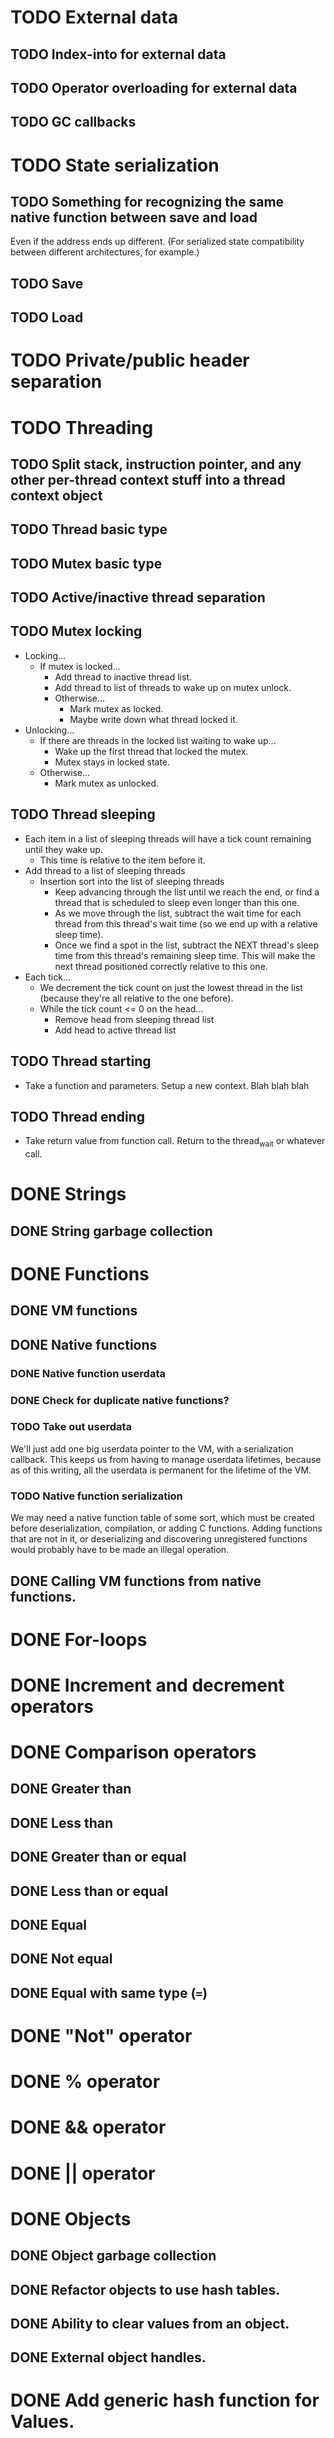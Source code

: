 * TODO External data
** TODO Index-into for external data
** TODO Operator overloading for external data
** TODO GC callbacks
* TODO State serialization
** TODO Something for recognizing the same native function between save and load
Even if the address ends up different. (For serialized state
compatibility between different architectures, for example.)
** TODO Save
** TODO Load
* TODO Private/public header separation
* TODO Threading
** TODO Split stack, instruction pointer, and any other per-thread context stuff into a thread context object
** TODO Thread basic type
** TODO Mutex basic type
** TODO Active/inactive thread separation
** TODO Mutex locking
- Locking...
  - If mutex is locked...
    - Add thread to inactive thread list.
    - Add thread to list of threads to wake up on mutex unlock.
    - Otherwise...
      - Mark mutex as locked.
      - Maybe write down what thread locked it.
- Unlocking...
  - If there are threads in the locked list waiting to wake up...
    - Wake up the first thread that locked the mutex.
    - Mutex stays in locked state.
  - Otherwise...
    - Mark mutex as unlocked.

** TODO Thread sleeping
- Each item in a list of sleeping threads will have a tick count
  remaining until they wake up.
  - This time is relative to the item before it.
- Add thread to a list of sleeping threads
  - Insertion sort into the list of sleeping threads
    - Keep advancing through the list until we reach the end, or find
      a thread that is scheduled to sleep even longer than this one.
    - As we move through the list, subtract the wait time for each
      thread from this thread's wait time (so we end up with a
      relative sleep time).
    - Once we find a spot in the list, subtract the NEXT thread's
      sleep time from this thread's remaining sleep time. This will
      make the next thread positioned correctly relative to this one.
- Each tick...
  - We decrement the tick count on just the lowest thread in
    the list (because they're all relative to the one before).
  - While the tick count <= 0 on the head...
    - Remove head from sleeping thread list
    - Add head to active thread list

** TODO Thread starting
- Take a function and parameters. Setup a new context. Blah blah blah

** TODO Thread ending
- Take return value from function call. Return to the thread_wait or
  whatever call.

* DONE Strings
** DONE String garbage collection
* DONE Functions
** DONE VM functions
** DONE Native functions
*** DONE Native function userdata
*** DONE Check for duplicate native functions?
*** TODO Take out userdata
We'll just add one big userdata pointer to the VM, with a
serialization callback. This keeps us from having to manage userdata
lifetimes, because as of this writing, all the userdata is permanent
for the lifetime of the VM.
*** TODO Native function serialization
We may need a native function table of some sort, which must be
created before deserialization, compilation, or adding C functions.
Adding functions that are not in it, or deserializing and discovering
unregistered functions would probably have to be made an illegal
operation.
** DONE Calling VM functions from native functions.
* DONE For-loops
* DONE Increment and decrement operators
* DONE Comparison operators
** DONE Greater than
** DONE Less than
** DONE Greater than or equal
** DONE Less than or equal
** DONE Equal
** DONE Not equal
** DONE Equal with same type (===)
* DONE "Not" operator
* DONE % operator
* DONE && operator
* DONE || operator
* DONE Objects
** DONE Object garbage collection
** DONE Refactor objects to use hash tables.
** DONE Ability to clear values from an object.
** DONE External object handles.
* DONE Add generic hash function for Values.
* TODO Fuzz tester
* TODO Configurable limits
** DONE Memory usage
*** DONE Max strings
*** DONE Max string length
*** DONE Max stack size
*** DONE Max objects
*** DONE Max fields per object
*** DONE Max allocated memory
Remember to search for all the malloc, reallocs, and strdups.
**** DONE Correctly handle errors for everything
**** DONE Make a tester that randomly starts returning NULL and see if anything breaks.
** DONE Compiler recursion limit
** TODO Max thread count?
* TODO Documentation
Pfffffft

* TODO Can we double-buffer the GC list?
- May not be possible when we have to count external references.
* DONE foo.bar syntactic sugar.
'.' operator must be treated as postfix, I think. It's got the same
precedence level as other postfix operators, and it acts like [],
which is also postfix.

Look into the [] implementation to see how to do postfix operators
with secondary values.

a[b] is...
+ index into operator
  + a
  + b

a.b is...
+ index into operator
  + a
  + "b"

* DONE foo.bar() syntactic sugar.
We'll copy Lua here and insert a "self" parameter as the first
parameter here.

x.a(b, c) is...
+ function call (root)
  + index into operator
    + x
    + "a"
  + function call (param)
    + x
    + function call (param)
      + b
      + function call (param)
        + c
        + NULL

* TODO Deal with code duplication between string and object tables.
Mostly about the "hole" tracking stuff, unless we can genericize the
tables entirely. Would be easy with templates but whatever.

* DONE Maybe implement break.
- We'll have to keep track of what the most recent loop context is.
- Then add code to pop all of that out and jump to the end.
- Meaning we'll have to keep a list of jump points to update once the loop is over.
- Can store that all on the context object, I guess.
- Make sure we don't go outside the function while moving up the context stack!


* DONE Get rid of dump opcode.

* TODO Get rid of all the asserts that were ensuring contexts line up.
* TODO Make sure the error system has a standard way of reporting errors.
Looking at the errorState structure won't work.
** TODO Standardize catastrophic failure reporting
* DONE Looking up a nonexistant entry in an object should return nil and not create anything.
* TODO Catastrophe handling
** TODO Make sure the standard error reporting recognizes the out-of-memory special case.
** DONE (Cancelled) Check every single direct access to a context and add NULL pointer protection.
Ugghhhh
** DONE (Cancelled) Find every nkMalloc, nkRealloc, and nkStrdup, and make sure they all have error handling.
Blaaaaaaaaaaaaaaaagh
** DONE Make a public interface wrapper that handles all the NK_FAILURE_RECOVERY_DECL, NK_SET_FAILURE_RECOVERY*, and NK_CLEAR_FAILURE_RECOVERY crap
Call it... nkx?
** DONE Make sure all calls to stuff outside the engine get stuff properly wrapped.
Check the error status after we get back from the call. Fire off
another catastrophe if we need to.

* DONE Split everything into nkx and nki
* DONE Make errorStateAddError take a VM as a param
Mostly about cleaning up every single call in the code.
Name it nkiVmAddError.
* DONE Garbage collector should only fire off if enough objects have been created since the last run
* DONE Replace every "%u" and "%d" with NK_PRINTF_UINT32 and NK_PRINTF_INT32
* DONE Better platform detection.
16-bit vs 32-bit.
* DONE typedefs for basic types (uint32_t, etc) should have nk prefix (nk_uint32_t, etc).
Prevents us from interfering with other systems. Maintains C++
compatibility.

* DONE User-definable malloc/free replacement
